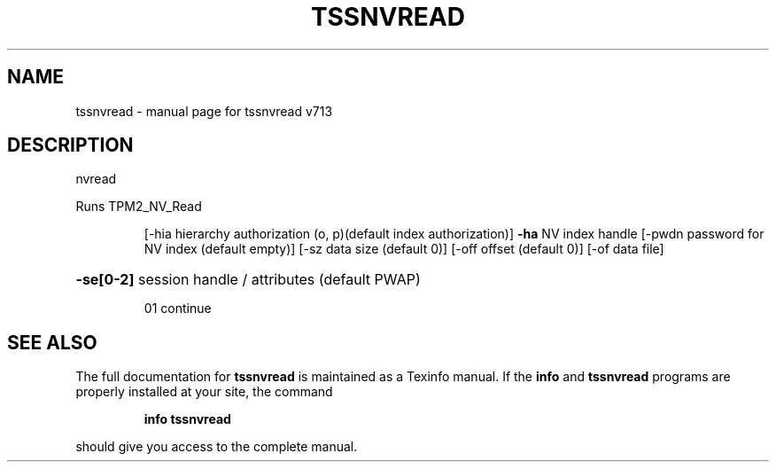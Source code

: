 .\" DO NOT MODIFY THIS FILE!  It was generated by help2man 1.47.4.
.TH TSSNVREAD "1" "September 2016" "tssnvread v713" "User Commands"
.SH NAME
tssnvread \- manual page for tssnvread v713
.SH DESCRIPTION
nvread
.PP
Runs TPM2_NV_Read
.IP
[\-hia hierarchy authorization (o, p)(default index authorization)]
\fB\-ha\fR NV index handle
[\-pwdn password for NV index (default empty)]
[\-sz data size (default 0)]
[\-off offset (default 0)]
[\-of data file]
.HP
\fB\-se[0\-2]\fR session handle / attributes (default PWAP)
.IP
01 continue
.SH "SEE ALSO"
The full documentation for
.B tssnvread
is maintained as a Texinfo manual.  If the
.B info
and
.B tssnvread
programs are properly installed at your site, the command
.IP
.B info tssnvread
.PP
should give you access to the complete manual.
